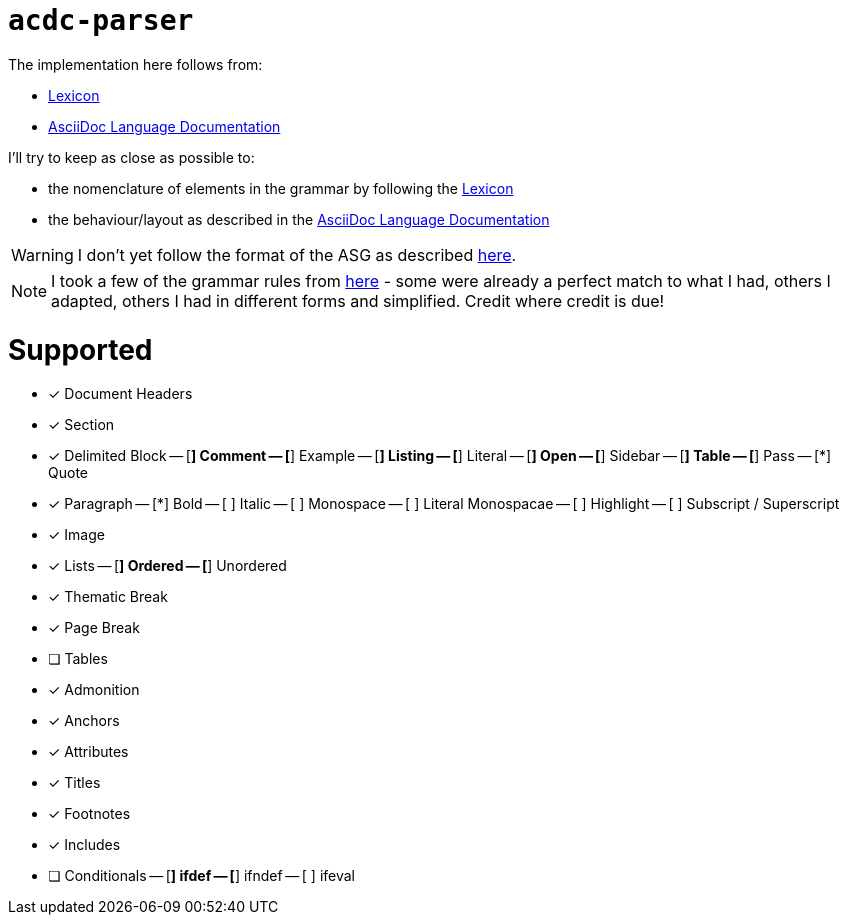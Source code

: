 # `acdc-parser`

The implementation here follows from:

* https://gitlab.eclipse.org/eclipse/asciidoc-lang/asciidoc-lang/-/blob/main/spec/modules/ROOT/pages/lexicon.adoc[Lexicon]
* https://docs.asciidoctor.org/asciidoc/latest[AsciiDoc Language Documentation]

I'll try to keep as close as possible to:

* the nomenclature of elements in the grammar by following the https://gitlab.eclipse.org/eclipse/asciidoc-lang/asciidoc-lang/-/blob/main/spec/modules/ROOT/pages/lexicon.adoc[Lexicon]
* the behaviour/layout as described in the https://docs.asciidoctor.org/asciidoc/latest[AsciiDoc Language Documentation]

WARNING: I don't yet follow the format of the ASG as described https://gitlab.eclipse.org/eclipse/asciidoc-lang/asciidoc-lang/-/tree/main/asg?ref_type=heads[here].

NOTE: I took a few of the grammar rules from https://github.com/kober-systems/literate_programming_toolsuite/blob/master/asciidoctrine/src/reader/asciidoc.pest[here] - some were already a perfect match to what I had, others I adapted, others I had in different forms and simplified. Credit where credit is due!

# Supported

- [*] Document Headers
- [*] Section
- [*] Delimited Block
-- [*] Comment
-- [*] Example
-- [*] Listing
-- [*] Literal
-- [*] Open
-- [*] Sidebar
-- [*] Table
-- [*] Pass
-- [*] Quote
- [*] Paragraph
-- [*] Bold
-- [ ] Italic
-- [ ] Monospace
-- [ ] Literal Monospacae
-- [ ] Highlight
-- [ ] Subscript / Superscript
- [*] Image
- [*] Lists
-- [*] Ordered
-- [*] Unordered
- [*] Thematic Break
- [*] Page Break
- [ ] Tables
- [*] Admonition
- [*] Anchors
- [*] Attributes
- [*] Titles
- [*] Footnotes
- [*] Includes
- [ ] Conditionals
-- [*] ifdef
-- [*] ifndef
-- [ ] ifeval
